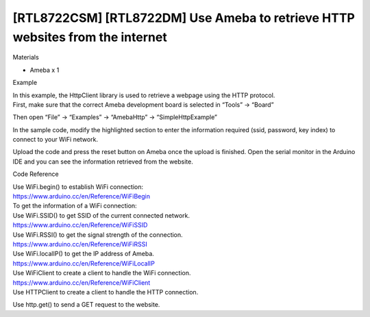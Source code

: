 [RTL8722CSM] [RTL8722DM] Use Ameba to retrieve HTTP websites from the internet
================================================================================
Materials

-  Ameba x 1

 

Example

| In this example, the HttpClient library is used to retrieve a webpage
  using the HTTP protocol.
| First, make sure that the correct Ameba development board is selected
  in “Tools” -> “Board”

 

Then open “File” -> “Examples” -> “AmebaHttp” -> “SimpleHttpExample”

.. image:: ../media/[RTL8722CSM]_[RTL8722DM]_Use_Ameba_to_retrieve_HTTP_websites_from_the_internet/image1.png
   :alt: 4-1
   :width: 721
   :height: 1006
   :scale: 100 %

In the sample code, modify the highlighted section to enter the
information required (ssid, password, key index) to connect to your WiFi
network.

| |4-2|
| Upload the code and press the reset button on Ameba once the upload is
  finished. Open the serial monitor in the Arduino IDE and you can see
  the information retrieved from the website.

.. image:: ../media/[RTL8722CSM]_[RTL8722DM]_Use_Ameba_to_retrieve_HTTP_websites_from_the_internet/image3.png
   :alt: 4-3
   :width: 721
   :height: 864
   :scale: 100 %

 

 

Code Reference

| Use WiFi.begin() to establish WiFi connection:
| https://www.arduino.cc/en/Reference/WiFiBegin
| To get the information of a WiFi connection:
| Use WiFi.SSID() to get SSID of the current connected network.
| https://www.arduino.cc/en/Reference/WiFiSSID
| Use WiFi.RSSI() to get the signal strength of the connection.
| https://www.arduino.cc/en/Reference/WiFiRSSI
| Use WiFi.localIP() to get the IP address of Ameba.
| https://www.arduino.cc/en/Reference/WiFiLocalIP
| Use WiFiClient to create a client to handle the WiFi connection.
| https://www.arduino.cc/en/Reference/WiFiClient
| Use HTTPClient to create a client to handle the HTTP connection.

Use http.get() to send a GET request to the website.

.. |4-2| image:: ../media/[RTL8722CSM]_[RTL8722DM]_Use_Ameba_to_retrieve_HTTP_websites_from_the_internet/image2.png
   :width: 757
   :height: 499
   :scale: 100 %